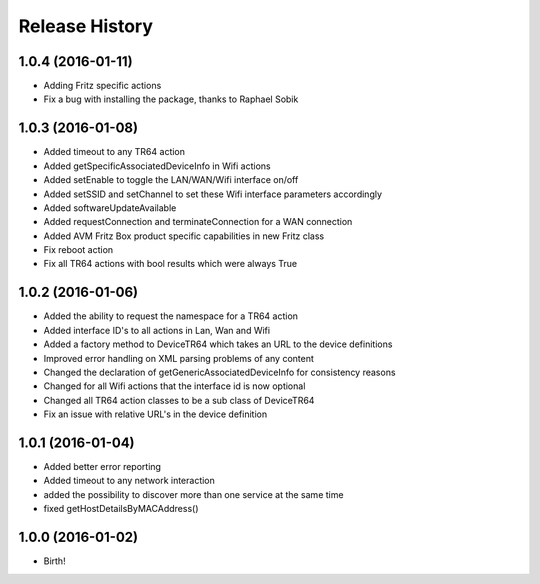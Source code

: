 .. :changelog:

Release History
---------------

1.0.4 (2016-01-11)
++++++++++++++++++
* Adding Fritz specific actions
* Fix a bug with installing the package, thanks to Raphael Sobik

1.0.3 (2016-01-08)
++++++++++++++++++
* Added timeout to any TR64 action
* Added getSpecificAssociatedDeviceInfo in Wifi actions
* Added setEnable to toggle the LAN/WAN/Wifi interface on/off
* Added setSSID and setChannel to set these Wifi interface parameters accordingly
* Added softwareUpdateAvailable
* Added requestConnection and terminateConnection for a WAN connection
* Added AVM Fritz Box product specific capabilities in new Fritz class
* Fix reboot action
* Fix all TR64 actions with bool results which were always True

1.0.2 (2016-01-06)
++++++++++++++++++
* Added the ability to request the namespace for a TR64 action
* Added interface ID's to all actions in Lan, Wan and Wifi
* Added a factory method to DeviceTR64 which takes an URL to the device definitions
* Improved error handling on XML parsing problems of any content
* Changed the declaration of getGenericAssociatedDeviceInfo for consistency reasons
* Changed for all Wifi actions that the interface id is now optional
* Changed all TR64 action classes to be a sub class of DeviceTR64
* Fix an issue with relative URL's in the device definition

1.0.1 (2016-01-04)
++++++++++++++++++

* Added better error reporting
* Added timeout to any network interaction
* added the possibility to discover more than one service at the same time
* fixed getHostDetailsByMACAddress()

1.0.0 (2016-01-02)
++++++++++++++++++

* Birth!

